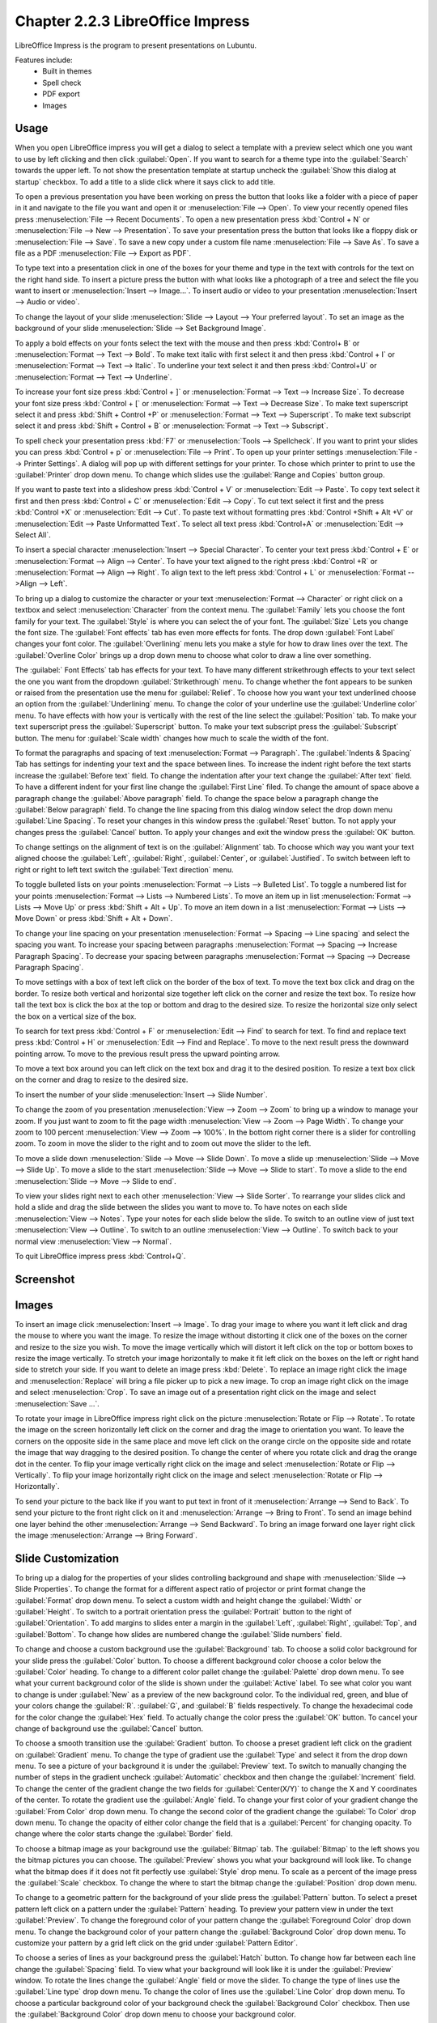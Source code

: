 Chapter 2.2.3 LibreOffice Impress
=================================

LibreOffice Impress is the program to present presentations on Lubuntu. 

Features include:
 - Built in themes
 - Spell check
 - PDF export
 - Images

Usage
------
When you open LibreOffice impress you will get a dialog to select a template with a preview select which one you want to use by left clicking and then click :guilabel:`Open`. If you want to search for a theme type into the :guilabel:`Search` towards the upper left. To not show the presentation template at startup uncheck the :guilabel:`Show this dialog at startup` checkbox. To add a title to a slide click where it says click to add title. 

.. image:: impress-theme-select.png

To open a previous presentation you have been working on press the button that looks like a folder with a piece of paper in it and navigate to the file you want and open it or :menuselection:`File --> Open`. To view your recently opened files press :menuselection:`File --> Recent Documents`. To open a new presentation press :kbd:`Control + N` or :menuselection:`File --> New --> Presentation`. To save your presentation press the button that looks like a floppy disk or :menuselection:`File --> Save`. To save a new copy under a custom file name :menuselection:`File --> Save As`. To save a file as a PDF :menuselection:`File --> Export as PDF`.  

.. image:: impress-save.png

To type text into a presentation click in one of the boxes for your theme and type in the text with controls for the text on the right hand side. To insert a picture press the button with what looks like a photograph of a tree and select the file you want to insert or :menuselection:`Insert --> Image...`. To insert audio or video to your presentation :menuselection:`Insert --> Audio or video`.

To change the layout of your slide :menuselection:`Slide --> Layout --> Your preferred layout`. To set an image as the background of your slide :menuselection:`Slide --> Set Background Image`.

To apply a bold effects on your fonts select the text with the mouse and then press :kbd:`Control+ B` or :menuselection:`Format --> Text --> Bold`. To make text italic with first select it and then press :kbd:`Control + I` or :menuselection:`Format --> Text --> Italic`. To underline your text select it and then press :kbd:`Control+U` or :menuselection:`Format --> Text --> Underline`. 

To increase your font size press :kbd:`Control + ]` or :menuselection:`Format --> Text --> Increase Size`. To decrease your font size press :kbd:`Control + [` or :menuselection:`Format --> Text --> Decrease Size`. To make text superscript select it and press :kbd:`Shift + Control +P` or :menuselection:`Format --> Text --> Superscript`. To make text subscript select it and press :kbd:`Shift + Control + B` or :menuselection:`Format --> Text --> Subscript`.

To spell check your presentation press :kbd:`F7` or :menuselection:`Tools --> Spellcheck`. If you want to print your slides you can press :kbd:`Control + p` or :menuselection:`File --> Print`. To open up your printer settings :menuselection:`File --> Printer Settings`. A dialog will pop up with different settings for your printer. To chose which printer to print to use the :guilabel:`Printer` drop down menu. To change which slides use the :guilabel:`Range and Copies` button group.

If you want to paste text into a slideshow press :kbd:`Control + V` or :menuselection:`Edit --> Paste`. To copy text select it first and then press :kbd:`Control + C` or :menuselection:`Edit --> Copy`. To cut text select it first and the press :kbd:`Control +X` or :menuselection:`Edit --> Cut`. To paste text without formatting pres :kbd:`Control +Shift + Alt +V` or :menuselection:`Edit --> Paste Unformatted Text`. To select all text press :kbd:`Control+A` or :menuselection:`Edit -->  Select All`.

To insert a special character :menuselection:`Insert --> Special Character`. To center your text press :kbd:`Control + E` or :menuselection:`Format --> Align --> Center`. To have your text aligned to the right press :kbd:`Control +R` or :menuselection:`Format --> Align --> Right`. To align text to the left press :kbd:`Control + L` or :menuselection:`Format -->Align --> Left`.

To bring up a dialog to customize the character or your text :menuselection:`Format --> Character` or right click on a textbox and select :menuselection:`Character` from the context menu. The :guilabel:`Family` lets you choose the font family for your text. The :guilabel:`Style` is where you can select the of your font. The :guilabel:`Size` Lets you change the font size. The :guilabel:`Font effects` tab has even more effects for fonts. The drop down :guilabel:`Font Label` changes your font color. The :guilabel:`Overlining` menu lets you make a style for how to draw lines over the text. The :guilabel:`Overline Color` brings up a drop down menu to choose what color to draw a line over something.

.. image:: loformatcharacter.png

The :guilabel:` Font Effects` tab has effects for your text. To have many different strikethrough effects to your text select the one you want from the dropdown :guilabel:`Strikethrough` menu. To change whether the font appears to be sunken or raised from the presentation use the menu for :guilabel:`Relief`. To choose how you want your text underlined choose an option from the :guilabel:`Underlining` menu. To change the color of your underline use the :guilabel:`Underline color` menu. To have effects with how your is vertically with the rest of the line select the :guilabel:`Position` tab. To make your text superscript press the  :guilabel:`Superscript` button. To make your text subscript press the :guilabel:`Subscript` button. The menu for :guilabel:`Scale width` changes how much to scale the width of the font.

To format the paragraphs and spacing of text :menuselection:`Format --> Paragraph`. The :guilabel:`Indents & Spacing` Tab has settings for indenting your text and the space between lines. To increase the indent right before the text starts increase the :guilabel:`Before text` field. To change the indentation after your text change the :guilabel:`After text` field. To have a different indent for your first line change the :guilabel:`First Line` filed. To change the amount of space above a paragraph change the :guilabel:`Above paragraph` field. To change the space below a paragraph change the :guilabel:`Below paragraph` field. To change the line spacing from this dialog window select the drop down menu :guilabel:`Line Spacing`. To reset your changes in this window press the :guilabel:`Reset` button. To not apply your changes press the :guilabel:`Cancel` button. To apply your changes and exit the window press the :guilabel:`OK` button.  

.. image:: loimpressparagraph.png

To change settings on the alignment of text is on the :guilabel:`Alignment` tab. To choose which way you want your text aligned choose the :guilabel:`Left`, :guilabel:`Right`, :guilabel:`Center`, or :guilabel:`Justified`. To switch between left to right or right to left text switch the :guilabel:`Text direction` menu.

To toggle bulleted lists on your points :menuselection:`Format --> Lists --> Bulleted List`. To toggle a numbered list for your points :menuselection:`Format --> Lists --> Numbered Lists`. To move an item up in list :menuselection:`Format --> Lists --> Move Up` or press :kbd:`Shift + Alt + Up`. To move an item down in a list :menuselection:`Format --> Lists --> Move Down` or press :kbd:`Shift + Alt + Down`.

To change your line spacing on your presentation :menuselection:`Format --> Spacing --> Line spacing` and select the spacing you want. To increase your spacing between paragraphs :menuselection:`Format --> Spacing --> Increase Paragraph Spacing`. To decrease your spacing between paragraphs :menuselection:`Format --> Spacing --> Decrease Paragraph Spacing`. 

To move settings with a box of text left click on the border of the box of text. To move the text box click and drag on the border. To resize both vertical and horizontal size together left click on the corner and resize the text box. To resize how tall the text box is click the box at the top or bottom and drag to the desired size. To resize the horizontal size only select the box on a vertical size of the box.

To search for text press :kbd:`Control + F` or :menuselection:`Edit --> Find` to search for text. To find and replace text press :kbd:`Control + H` or :menuselection:`Edit --> Find and Replace`. To move to the next result press the downward pointing arrow. To move to the previous result press the upward pointing arrow.

.. image:: impress-find-bar.png

To move a text box around you can left click on the text box and drag it to the desired position. To resize a text box click on the corner and drag to resize to the desired size.

To insert the number of your slide :menuselection:`Insert --> Slide Number`.

To change the zoom of you presentation :menuselection:`View --> Zoom --> Zoom` to bring up a window to manage your zoom. If you just want to zoom to fit the page width :menuselection:`View --> Zoom --> Page Width`. To change your zoom to 100 percent :menuselection:`View --> Zoom --> 100%`. In the bottom right corner there is a slider for controlling zoom. To zoom in move the slider to the right and to zoom out move the slider to the left.

To move a slide down :menuselection:`Slide --> Move --> Slide Down`. To move a slide up :menuselection:`Slide --> Move --> Slide Up`. To move a slide to the start :menuselection:`Slide --> Move --> Slide to start`. To move a slide to the end :menuselection:`Slide --> Move --> Slide to end`.

To view your slides right next to each other :menuselection:`View --> Slide Sorter`. To rearrange your slides click and hold a slide and drag the slide between the slides you want to move to. To have notes on each slide :menuselection:`View --> Notes`. Type your notes for each slide below the slide. To switch to an outline view of just text :menuselection:`View --> Outline`. To switch to an outline :menuselection:`View --> Outline`. To switch back to your normal view :menuselection:`View --> Normal`. 

To quit LibreOffice impress press :kbd:`Control+Q`.

Screenshot
----------
.. image:: libreoffice_impress.png

Images
------
To insert an image click :menuselection:`Insert --> Image`. To drag your image to where you want it left click and drag the mouse to where you want the image. To resize the image without distorting it click one of the boxes on the corner and resize to the size you wish. To move the image vertically which will distort it left click on the top or bottom boxes to resize the image vertically. To stretch your image horizontally to make it fit left click on the boxes on the left or right hand side to stretch your side. If you want to delete an image press :kbd:`Delete`. To replace an image right click the image and :menuselection:`Replace` will bring a file picker up to pick a new image. To crop an image right click on the image and select :menuselection:`Crop`. To save an image out of a presentation right click on the image and select :menuselection:`Save ...`.  

To rotate your image in LibreOffice impress right click on the picture :menuselection:`Rotate or Flip --> Rotate`. To rotate the image on the screen horizontally left click on the corner and drag the image to orientation you want. To leave the corners on the opposite side in the same place and move left click on the orange circle on the opposite side and rotate the image that way dragging to the desired position. To change the center of where you rotate click and drag the orange dot in the center. To flip your image vertically right click on the image and select :menuselection:`Rotate or Flip --> Vertically`. To flip your image horizontally right click on the image and select :menuselection:`Rotate or Flip --> Horizontally`.

.. image:: loimpressscreenshot.png 

To send your picture to the back like if you want to put text in front of it :menuselection:`Arrange --> Send to Back`. To send your picture to the front right click on it and :menuselection:`Arrange --> Bring to Front`. To send an image behind one layer behind the other :menuselection:`Arrange --> Send Backward`. To bring an image forward one layer right click the image :menuselection:`Arrange --> Bring Forward`.

Slide Customization
-------------------
To bring up a dialog for the properties of your slides controlling background and shape with :menuselection:`Slide --> Slide Properties`. To change the format for a different aspect ratio of projector or print format change the :guilabel:`Format` drop down menu. To select a custom width and height change the :guilabel:`Width` or :guilabel:`Height`. To switch to a portrait orientation press the :guilabel:`Portrait` button to the right of :guilabel:`Orientation`. To add margins to slides enter a margin in the :guilabel:`Left`, :guilabel:`Right`, :guilabel:`Top`, and :guilabel:`Bottom`. To change how slides are numbered change the :guilabel:`Slide numbers` field. 

.. image:: slide-properties.png

To change and choose a custom background use the :guilabel:`Background` tab. To choose a solid color background for your slide press the :guilabel:`Color` button. To choose a different background color choose a color below the :guilabel:`Color` heading. To change to a different color pallet change the :guilabel:`Palette` drop down menu. To see what your current background color of the slide is shown under the :guilabel:`Active` label. To see what color you want to change is under :guilabel:`New` as a preview of the new background color. To the individual red, green, and blue of your colors change the :guilabel:`R`. :guilabel:`G`, and :guilabel:`B` fields respectively. To change the hexadecimal code for the color change the :guilabel:`Hex` field.  To actually change the color press the :guilabel:`OK` button. To cancel your change of background use the :guilabel:`Cancel` button. 

.. image:: impress-background-color.png

To choose a smooth transition use the :guilabel:`Gradient` button. To choose a preset gradient left click on the gradient on :guilabel:`Gradient` menu. To change the type of gradient use the :guilabel:`Type` and select it from the drop down menu. To see a picture of your background it is under the :guilabel:`Preview` text. To switch to manually changing the number of steps in the gradient uncheck :guilabel:`Automatic` checkbox and then change the :guilabel:`Increment` field. To change the center of the gradient change the two fields for :guilabel:`Center(X/Y)` to change the X and Y coordinates of the center. To rotate the  gradient use the :guilabel:`Angle` field. To change your first color of your gradient change the :guilabel:`From Color` drop down menu. To change the second color of the gradient change the :guilabel:`To Color` drop down menu. To change the opacity of either color change the field that is a :guilabel:`Percent` for changing opacity. To change where the color starts change the :guilabel:`Border` field. 

.. image:: impress-background-gradient.png

To choose a bitmap image as your background use the :guilabel:`Bitmap` tab. The :guilabel:`Bitmap` to the left shows you the bitmap pictures you can choose. The :guilabel:`Preview` shows you what your background will look like. To change what the bitmap does if it does not fit perfectly use :guilabel:`Style` drop menu. To scale as a percent of the image press the :guilabel:`Scale` checkbox. To change the where to start the bitmap change the :guilabel:`Position` drop down menu.

To change to a geometric pattern for the background of your slide press the :guilabel:`Pattern` button. To select a preset pattern left click on a pattern under the :guilabel:`Pattern` heading. To preview your pattern view in under the text :guilabel:`Preview`. To change the foreground color of your pattern change the :guilabel:`Foreground Color` drop down menu. To change the background color of your pattern change the :guilabel:`Background Color` drop down menu. To customize your pattern by a grid  left click on the grid under :guilabel:`Pattern Editor`. 

.. image:: slide-properties-background-pattern.png

To choose a series of lines as your background press the :guilabel:`Hatch` button. To change how far between each line change the :guilabel:`Spacing` field. To view what your background will look like it is under the :guilabel:`Preview` window. To rotate the lines change the :guilabel:`Angle` field or move the slider. To change the type of lines use the :guilabel:`Line type` drop down menu. To change the color of lines use the :guilabel:`Line Color` drop down menu. To choose a particular background color of your background check the :guilabel:`Background Color` checkbox. Then use the :guilabel:`Background Color` drop down menu to choose your background color.

To have your slides be transparent use the :guilabel:`Transparency` tab. To change your slides to be transparent click the :guilabel:`Transparency` button and to the right to change how transparent to make it.

Slideshows/Presentations
------------------------
To start a slideshow press :kbd:`f5` or the button the looks like a TV with a triangle on it or :menuselection:`Slide Show --> Start from First Slide.` To start a slideshow from the current slide press :kbd:`Shift + f5` or :menuselection:`Slide Show --> Start from current slide`. To exit the slideshow press :kbd:`escape`. To get to the next slide of the slideshow  left click or press the :kbd:`right arrow key`. to get to a previous slide in presentation mode press the :kbd:`left arrow key` or right click previous. To move back to your first slide press the :kbd:`Home` key. To move to your last slide press the :kbd:`End` key. 

To bring up custom settings for your settings :menuselection:`Slide Show --> Slide Show Settings`. To change the presentation to in a window press the :guilabel:`In a window` button. To have the slideshow or presentation repeat afterwards press the :guilabel:`Loop and repeat after:`. To switch back to the default of having your presentation be fullscreen press the :guilabel:`Full screen` button. To change options on your presentation are under the :guilabel:`Options` heading. To toggle showing the mouse pointer check/uncheck the :guilabel:`Mouse pointer visible` checkbox. To toggle allowing animations check/uncheck the :guilabel:`Animations allowed` checkbox. To toggle changing slides by clicking with the mouse check/uncheck the :guilabel:`Change slides by clicking on background` checkbox. To toggle the presentation always on top check/uncheck the :guilabel:`Presentation always on top` checkbox. 
  
.. image:: slideshowprop.png

Version
-------
 Lubuntu ships with version 7.2.5.1 of LibreOffice Impress.

How To Launch
-------------
To launch LibreOffice Impress go to the menu :menuselection:`Office --> LibreOffice Impress` or run  

.. code:: 

   loimpress 

from the command line. The icon for LibreOffice Impress looks like a piece of paper with a red icon and a chart with bullet points on it.
